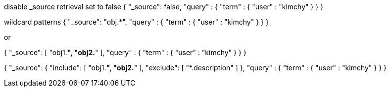 disable _source retrieval set to false
{
    "_source": false,
    "query" : {
        "term" : { "user" : "kimchy" }
    }
}


wildcard patterns
{
    "_source": "obj.*",
    "query" : {
        "term" : { "user" : "kimchy" }
    }
}

or

{
    "_source": [ "obj1.*", "obj2.*" ],
    "query" : {
        "term" : { "user" : "kimchy" }
    }
}


{
    "_source": {
        "include": [ "obj1.*", "obj2.*" ],
        "exclude": [ "*.description" ]
    },
    "query" : {
        "term" : { "user" : "kimchy" }
    }
}




